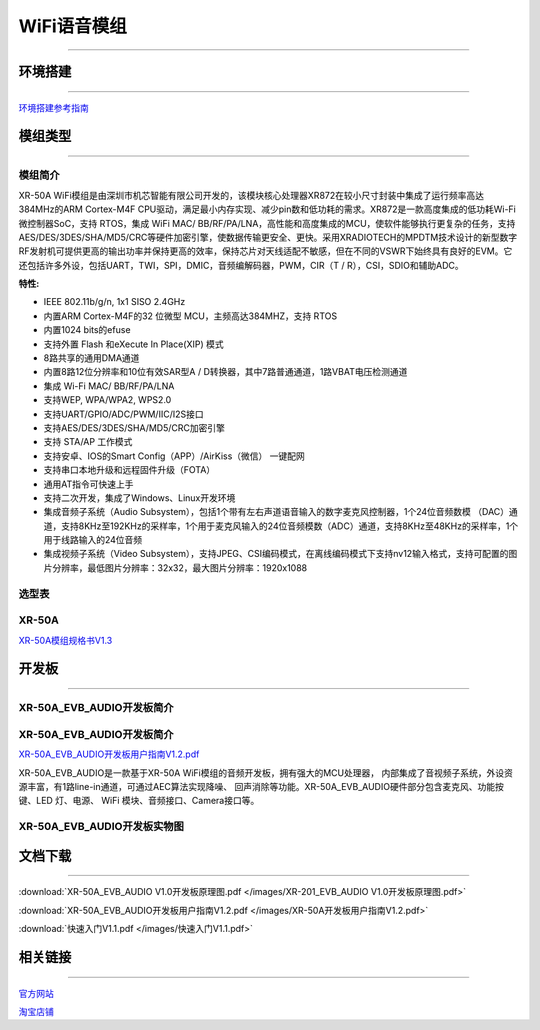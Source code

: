 ================
WiFi语音模组
================
____



环境搭建
================
____


`环境搭建参考指南 <../_images/快速入门V1.1.pdf>`_  



模组类型
================
____

----------------
模组简介
----------------

XR-50A WiFi模组是由深圳市机芯智能有限公司开发的，该模块核心处理器XR872在较小尺寸封装中集成了运行频率高达384MHz的ARM Cortex-M4F CPU驱动，满足最小内存实现、减少pin数和低功耗的需求。XR872是一款高度集成的低功耗Wi-Fi微控制器SoC，支持 RTOS，集成 WiFi MAC/ BB/RF/PA/LNA，高性能和高度集成的MCU，使软件能够执行更复杂的任务，支持AES/DES/3DES/SHA/MD5/CRC等硬件加密引擎，使数据传输更安全、更快。采用XRADIOTECH的MPDTM技术设计的新型数字RF发射机可提供更高的输出功率并保持更高的效率，保持芯片对天线适配不敏感，但在不同的VSWR下始终具有良好的EVM。它还包括许多外设，包括UART，TWI，SPI，DMIC，音频编解码器，PWM，CIR（T / R），CSI，SDIO和辅助ADC。

:特性:
- IEEE 802.11b/g/n, 1x1 SISO 2.4GHz
- 内置ARM Cortex-M4F的32 位微型 MCU，主频高达384MHZ，支持 RTOS
- 内置1024 bits的efuse
- 支持外置 Flash 和eXecute In Place(XIP) 模式
- 8路共享的通用DMA通道
- 内置8路12位分辨率和10位有效SAR型A / D转换器，其中7路普通通道，1路VBAT电压检测通道
- 集成 Wi-Fi MAC/ BB/RF/PA/LNA
- 支持WEP, WPA/WPA2, WPS2.0
- 支持UART/GPIO/ADC/PWM/IIC/I2S接口
- 支持AES/DES/3DES/SHA/MD5/CRC加密引擎
- 支持 STA/AP 工作模式
- 支持安卓、IOS的Smart Config（APP）/AirKiss（微信） 一键配网
- 支持串口本地升级和远程固件升级（FOTA）
- 通用AT指令可快速上手
- 支持二次开发，集成了Windows、Linux开发环境
- 集成音频子系统（Audio Subsystem），包括1个带有左右声道语音输入的数字麦克风控制器，1个24位音频数模 （DAC）通道，支持8KHz至192KHz的采样率，1个用于麦克风输入的24位音频模数（ADC）通道，支持8KHz至48KHz的采样率，1个用于线路输入的24位音频
- 集成视频子系统（Video Subsystem），支持JPEG、CSI编码模式，在离线编码模式下支持nv12输入格式，支持可配置的图片分辨率，最低图片分辨率：32x32，最大图片分辨率：1920x1088


----------------
选型表
----------------

.. image:: /images/872.png
   :width: 520
   :height: 340

----------------
XR-50A
----------------

`XR-50A模组规格书V1.3 <../_images/XR-50A模组规格书v1.1.pdf>`_ 

.. image:: /images/XR-50A-1.png 
   :width: 284
   :height: 367
.. image:: /images/XR-50A-2.png
   :width: 284
   :height: 367


开发板
================
____

--------------------------
XR-50A_EVB_AUDIO开发板简介
--------------------------

-----------------------------
XR-50A_EVB_AUDIO开发板简介
-----------------------------

`XR-50A_EVB_AUDIO开发板用户指南V1.2.pdf <../_images/XR-50A开发板用户指南V1.2.pdf>`_

XR-50A_EVB_AUDIO是一款基于XR-50A WiFi模组的音频开发板，拥有强大的MCU处理器，
内部集成了音视频子系统，外设资源丰富，有1路line-in通道，可通过AEC算法实现降噪、
回声消除等功能。XR-50A_EVB_AUDIO硬件部分包含麦克风、功能按键、LED 灯、电源、
WiFi 模块、音频接口、Camera接口等。


----------------------------------
XR-50A_EVB_AUDIO开发板实物图
----------------------------------

.. image:: /images/XR-201-EVB-AUDIO.png
   :width: 742
   :height: 534


文档下载
================
____

:download:`XR-50A_EVB_AUDIO V1.0开发板原理图.pdf </images/XR-201_EVB_AUDIO V1.0开发板原理图.pdf>` 

:download:`XR-50A_EVB_AUDIO开发板用户指南V1.2.pdf </images/XR-50A开发板用户指南V1.2.pdf>` 


:download:`快速入门V1.1.pdf </images/快速入门V1.1.pdf>` 


相关链接
================
____

`官方网站 <http://www.aimachip.com>`_ 

`淘宝店铺 <https://shop379208868.taobao.com/?spm=a21ar.c-design.smart.5.46dfbdc5sKA2D8>`_ 



